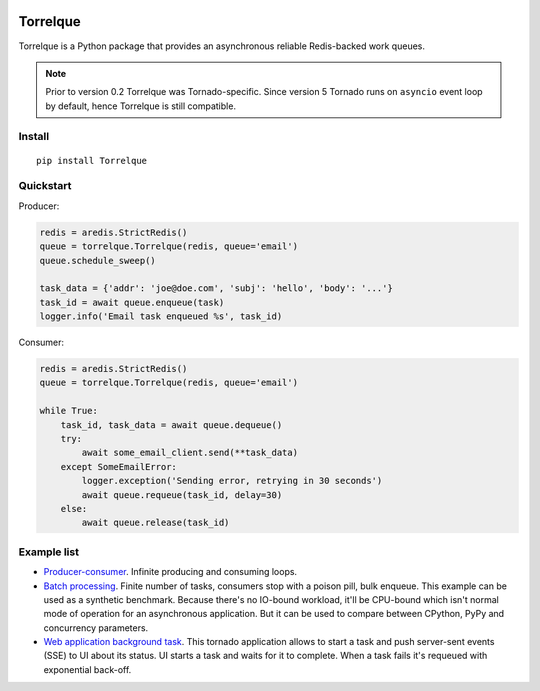 .. image:: https://badge.fury.io/py/Torrelque.png
   :target: https://pypi.python.org/pypi/Torrelque
   :alt: PyPI
.. image:: https://readthedocs.org/projects/torrelque/badge/?version=latest
   :target: https://torrelque.readthedocs.io/en/latest/?badge=latest
   :alt: RTFD

*********
Torrelque
*********
Torrelque is a Python package that provides an asynchronous reliable Redis-backed
work queues.

.. note::

   Prior to version 0.2 Torrelque was Tornado-specific. Since version 5 Tornado
   runs on ``asyncio`` event loop by default, hence Torrelque is still compatible.

Install
=======
::

   pip install Torrelque

Quickstart
==========
Producer:

.. sourcecode:: python

   redis = aredis.StrictRedis()
   queue = torrelque.Torrelque(redis, queue='email')
   queue.schedule_sweep()

   task_data = {'addr': 'joe@doe.com', 'subj': 'hello', 'body': '...'}
   task_id = await queue.enqueue(task)
   logger.info('Email task enqueued %s', task_id)

Consumer:

.. sourcecode:: python

   redis = aredis.StrictRedis()
   queue = torrelque.Torrelque(redis, queue='email')

   while True:
       task_id, task_data = await queue.dequeue()
       try:
           await some_email_client.send(**task_data)
       except SomeEmailError:
           logger.exception('Sending error, retrying in 30 seconds')
           await queue.requeue(task_id, delay=30)
       else:
           await queue.release(task_id)


Example list
============
- `Producer-consumer <e1_>`_. Infinite producing and consuming loops.
- `Batch processing <e2_>`_. Finite number of tasks, consumers stop with a
  poison pill, bulk enqueue. This example can be used as a synthetic benchmark.
  Because there's no IO-bound workload, it'll be CPU-bound which isn't normal
  mode of operation for an asynchronous application. But it can be used to
  compare between CPython, PyPy and concurrency parameters.
- `Web application background task <e3_>`_. This tornado application allows
  to start a task and push server-sent events (SSE) to UI about its status. UI
  starts a task and waits for it to complete. When a task fails it's requeued
  with exponential back-off.


.. _e1: https://heptapod.host/saajns/torrelque/blob/branch/default/example/producer_consumer.py
.. _e2: https://heptapod.host/saajns/torrelque/blob/branch/default/example/batch_processing.py
.. _e3: https://heptapod.host/saajns/torrelque/blob/branch/default/example/wait_until_complete.py
